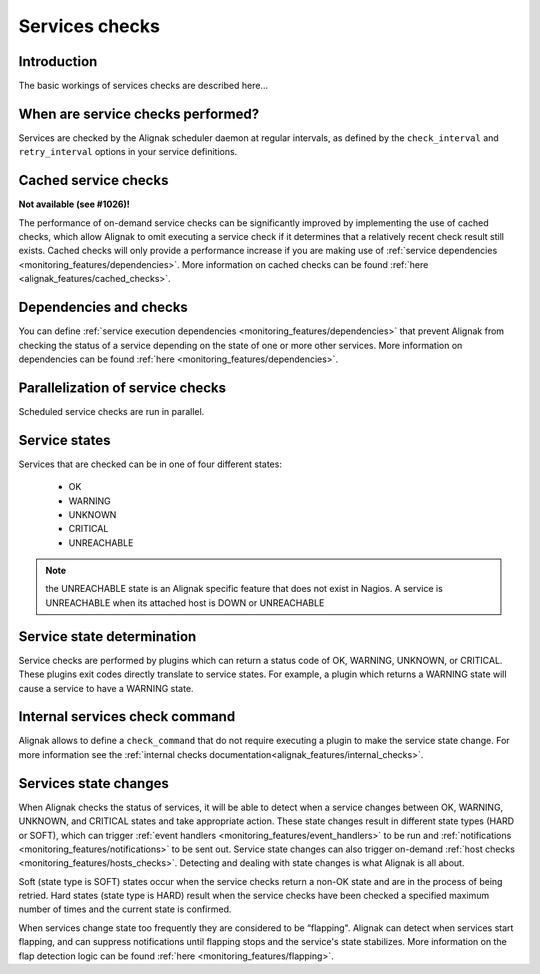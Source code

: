 .. _monitoring_features/services_checks:

===============
Services checks
===============


Introduction
------------

The basic workings of services checks are described here...


When are service checks performed?
----------------------------------

Services are checked by the Alignak scheduler daemon at regular intervals, as defined by the ``check_interval`` and ``retry_interval`` options in your service definitions.



Cached service checks
---------------------
**Not available (see #1026)!**

The performance of on-demand service checks can be significantly improved by implementing the use of cached checks, which allow Alignak to omit executing a service check if it determines that a relatively recent check result still exists. Cached checks will only provide a performance increase if you are making use of :ref:`service dependencies <monitoring_features/dependencies>`. More information on cached checks can be found :ref:`here <alignak_features/cached_checks>`.


Dependencies and checks
-----------------------

You can define :ref:`service execution dependencies <monitoring_features/dependencies>` that prevent Alignak from checking the status of a service depending on the state of one or more other services. More information on dependencies can be found :ref:`here <monitoring_features/dependencies>`.


Parallelization of service checks
---------------------------------

Scheduled service checks are run in parallel.


Service states
--------------

Services that are checked can be in one of four different states:

   * OK
   * WARNING
   * UNKNOWN
   * CRITICAL
   * UNREACHABLE

.. note:: the UNREACHABLE state is an Alignak specific feature that does not exist in Nagios. A service is UNREACHABLE when its attached host is DOWN or UNREACHABLE

Service state determination
---------------------------

Service checks are performed by plugins which can return a status code of OK, WARNING, UNKNOWN, or CRITICAL. These plugins exit codes directly translate to service states. For example, a plugin which returns a WARNING state will cause a service to have a WARNING state.


Internal services check command
-------------------------------

Alignak allows to define a ``check_command`` that do not require executing a plugin to make the service state change. For more information see the :ref:`internal checks documentation<alignak_features/internal_checks>`.


Services state changes
----------------------

When Alignak checks the status of services, it will be able to detect when a service changes between OK, WARNING, UNKNOWN, and CRITICAL states and take appropriate action. These state changes result in different state types (HARD or SOFT), which can trigger :ref:`event handlers <monitoring_features/event_handlers>` to be run and :ref:`notifications <monitoring_features/notifications>` to be sent out. Service state changes can also trigger on-demand :ref:`host checks <monitoring_features/hosts_checks>`. Detecting and dealing with state changes is what Alignak is all about.

Soft (state type is SOFT) states occur when the service checks return a non-OK state and are in the process of being retried. Hard states (state type is HARD) result when the service checks have been checked a specified maximum number of times and the current state is confirmed.

When services change state too frequently they are considered to be “flapping". Alignak can detect when services start flapping, and can suppress notifications until flapping stops and the service's state stabilizes. More information on the flap detection logic can be found :ref:`here <monitoring_features/flapping>`.

